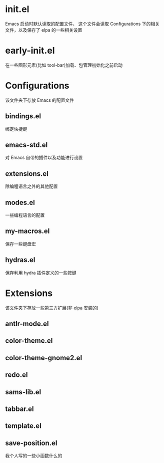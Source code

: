 * init.el
  Emacs 启动时默认读取的配置文件，
  这个文件会读取 Configurations 下的相关文件，以及保存了 elpa 的一些相关设置
* early-init.el
  在一些图形元素(比如 tool-bar)加载、包管理初始化之前启动
* Configurations
  该文件夹下存放 Emacs 的配置文件
** bindings.el
   绑定快捷键
** emacs-std.el
   对 Emacs 自带的插件以及功能进行设置
** extensions.el
   除编程语言之外的其他配置
** modes.el
   一些编程语言的配置
** my-macros.el
   保存一些键盘宏
** hydras.el
   保存利用 hydra 插件定义的一些按键
* Extensions
  该文件夹下存放一些第三方扩展(非 elpa 安装的)
** antlr-mode.el         
** color-theme.el        
** color-theme-gnome2.el 
** redo.el               
** sams-lib.el           
** tabbar.el             
** template.el           
** save-position.el
   我个人写的一些小函数什么的
